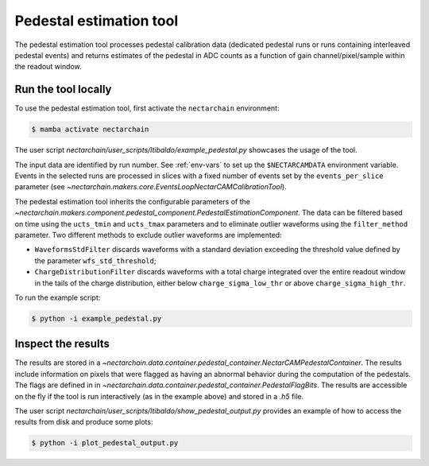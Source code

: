 .. _pedestal:

Pedestal estimation tool
-------------------------------
The pedestal estimation tool processes pedestal calibration data
(dedicated pedestal runs or runs containing interleaved pedestal
events) and returns estimates of the pedestal in ADC counts as a function of gain channel/pixel/sample within the readout window.

Run the tool locally
=========================
To use the pedestal estimation tool, first activate the ``nectarchain`` environment:

.. code-block:: console

    $ mamba activate nectarchain


The user script `nectarchain/user_scripts/ltibaldo/example_pedestal.py` showcases the usage of the tool.

The input data are identified by run number. See :ref:`env-vars` to
set up the ``$NECTARCAMDATA`` environment variable. Events in the
selected runs are
processed in slices with a fixed number of events set by the
``events_per_slice`` parameter (see `~nectarchain.makers.core.EventsLoopNectarCAMCalibrationTool`).

The pedestal
estimation tool inherits the configurable parameters of the
`~nectarchain.makers.component.pedestal_component.PedestalEstimationComponent`.
The data can be filtered based on time using the ``ucts_tmin`` and
``ucts_tmax`` parameters and to eliminate outlier waveforms using the ``filter_method`` parameter. Two different methods to exclude outlier
waveforms are implemented:

* ``WaveformsStdFilter`` discards waveforms with a standard deviation
  exceeding the threshold value defined by the parameter
  ``wfs_std_threshold``;
  
* ``ChargeDistributionFilter`` discards waveforms with a total charge integrated over the entire readout window in the tails of the charge distribution, either below ``charge_sigma_low_thr`` or above ``charge_sigma_high_thr``.


To run the example script:

.. code-block:: console

    $ python -i example_pedestal.py

Inspect the results
=========================
The results are stored in a
`~nectarchain.data.container.pedestal_container.NectarCAMPedestalContainer`. The
results include information on pixels that were flagged as having
an abnormal behavior during the computation of the pedestals. The
flags are defined in in
`~nectarchain.data.container.pedestal_container.PedestalFlagBits`. The
results are accessible on the fly if the tool is run interactively (as in the example above) and stored in a `.h5` file.

The user script `nectarchain/user_scripts/ltibaldo/show_pedestal_output.py` provides an example of how to access the results from disk and produce some plots:

.. code-block:: console

    $ python -i plot_pedestal_output.py


